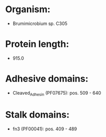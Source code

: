 * Organism:
- Brumimicrobium sp. C305
* Protein length:
- 915.0
* Adhesive domains:
- Cleaved_Adhesin (PF07675): pos. 509 - 640
* Stalk domains:
- fn3 (PF00041): pos. 409 - 489

